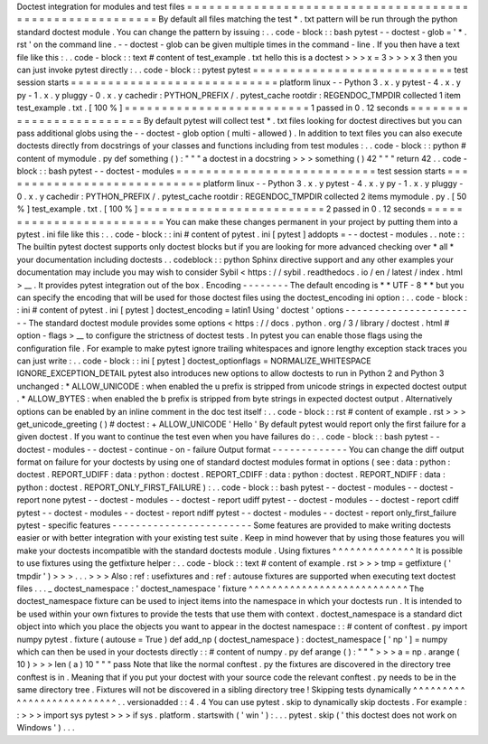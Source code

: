Doctest
integration
for
modules
and
test
files
=
=
=
=
=
=
=
=
=
=
=
=
=
=
=
=
=
=
=
=
=
=
=
=
=
=
=
=
=
=
=
=
=
=
=
=
=
=
=
=
=
=
=
=
=
=
=
=
=
=
=
=
=
=
=
=
=
By
default
all
files
matching
the
test
*
.
txt
pattern
will
be
run
through
the
python
standard
doctest
module
.
You
can
change
the
pattern
by
issuing
:
.
.
code
-
block
:
:
bash
pytest
-
-
doctest
-
glob
=
'
*
.
rst
'
on
the
command
line
.
-
-
doctest
-
glob
can
be
given
multiple
times
in
the
command
-
line
.
If
you
then
have
a
text
file
like
this
:
.
.
code
-
block
:
:
text
#
content
of
test_example
.
txt
hello
this
is
a
doctest
>
>
>
x
=
3
>
>
>
x
3
then
you
can
just
invoke
pytest
directly
:
.
.
code
-
block
:
:
pytest
pytest
=
=
=
=
=
=
=
=
=
=
=
=
=
=
=
=
=
=
=
=
=
=
=
=
=
=
=
test
session
starts
=
=
=
=
=
=
=
=
=
=
=
=
=
=
=
=
=
=
=
=
=
=
=
=
=
=
=
=
platform
linux
-
-
Python
3
.
x
.
y
pytest
-
4
.
x
.
y
py
-
1
.
x
.
y
pluggy
-
0
.
x
.
y
cachedir
:
PYTHON_PREFIX
/
.
pytest_cache
rootdir
:
REGENDOC_TMPDIR
collected
1
item
test_example
.
txt
.
[
100
%
]
=
=
=
=
=
=
=
=
=
=
=
=
=
=
=
=
=
=
=
=
=
=
=
=
=
1
passed
in
0
.
12
seconds
=
=
=
=
=
=
=
=
=
=
=
=
=
=
=
=
=
=
=
=
=
=
=
=
=
By
default
pytest
will
collect
test
*
.
txt
files
looking
for
doctest
directives
but
you
can
pass
additional
globs
using
the
-
-
doctest
-
glob
option
(
multi
-
allowed
)
.
In
addition
to
text
files
you
can
also
execute
doctests
directly
from
docstrings
of
your
classes
and
functions
including
from
test
modules
:
.
.
code
-
block
:
:
python
#
content
of
mymodule
.
py
def
something
(
)
:
"
"
"
a
doctest
in
a
docstring
>
>
>
something
(
)
42
"
"
"
return
42
.
.
code
-
block
:
:
bash
pytest
-
-
doctest
-
modules
=
=
=
=
=
=
=
=
=
=
=
=
=
=
=
=
=
=
=
=
=
=
=
=
=
=
=
test
session
starts
=
=
=
=
=
=
=
=
=
=
=
=
=
=
=
=
=
=
=
=
=
=
=
=
=
=
=
=
platform
linux
-
-
Python
3
.
x
.
y
pytest
-
4
.
x
.
y
py
-
1
.
x
.
y
pluggy
-
0
.
x
.
y
cachedir
:
PYTHON_PREFIX
/
.
pytest_cache
rootdir
:
REGENDOC_TMPDIR
collected
2
items
mymodule
.
py
.
[
50
%
]
test_example
.
txt
.
[
100
%
]
=
=
=
=
=
=
=
=
=
=
=
=
=
=
=
=
=
=
=
=
=
=
=
=
=
2
passed
in
0
.
12
seconds
=
=
=
=
=
=
=
=
=
=
=
=
=
=
=
=
=
=
=
=
=
=
=
=
=
You
can
make
these
changes
permanent
in
your
project
by
putting
them
into
a
pytest
.
ini
file
like
this
:
.
.
code
-
block
:
:
ini
#
content
of
pytest
.
ini
[
pytest
]
addopts
=
-
-
doctest
-
modules
.
.
note
:
:
The
builtin
pytest
doctest
supports
only
doctest
blocks
but
if
you
are
looking
for
more
advanced
checking
over
*
all
*
your
documentation
including
doctests
.
.
codeblock
:
:
python
Sphinx
directive
support
and
any
other
examples
your
documentation
may
include
you
may
wish
to
consider
Sybil
<
https
:
/
/
sybil
.
readthedocs
.
io
/
en
/
latest
/
index
.
html
>
__
.
It
provides
pytest
integration
out
of
the
box
.
Encoding
-
-
-
-
-
-
-
-
The
default
encoding
is
*
*
UTF
-
8
*
*
but
you
can
specify
the
encoding
that
will
be
used
for
those
doctest
files
using
the
doctest_encoding
ini
option
:
.
.
code
-
block
:
:
ini
#
content
of
pytest
.
ini
[
pytest
]
doctest_encoding
=
latin1
Using
'
doctest
'
options
-
-
-
-
-
-
-
-
-
-
-
-
-
-
-
-
-
-
-
-
-
-
-
The
standard
doctest
module
provides
some
options
<
https
:
/
/
docs
.
python
.
org
/
3
/
library
/
doctest
.
html
#
option
-
flags
>
__
to
configure
the
strictness
of
doctest
tests
.
In
pytest
you
can
enable
those
flags
using
the
configuration
file
.
For
example
to
make
pytest
ignore
trailing
whitespaces
and
ignore
lengthy
exception
stack
traces
you
can
just
write
:
.
.
code
-
block
:
:
ini
[
pytest
]
doctest_optionflags
=
NORMALIZE_WHITESPACE
IGNORE_EXCEPTION_DETAIL
pytest
also
introduces
new
options
to
allow
doctests
to
run
in
Python
2
and
Python
3
unchanged
:
*
ALLOW_UNICODE
:
when
enabled
the
u
prefix
is
stripped
from
unicode
strings
in
expected
doctest
output
.
*
ALLOW_BYTES
:
when
enabled
the
b
prefix
is
stripped
from
byte
strings
in
expected
doctest
output
.
Alternatively
options
can
be
enabled
by
an
inline
comment
in
the
doc
test
itself
:
.
.
code
-
block
:
:
rst
#
content
of
example
.
rst
>
>
>
get_unicode_greeting
(
)
#
doctest
:
+
ALLOW_UNICODE
'
Hello
'
By
default
pytest
would
report
only
the
first
failure
for
a
given
doctest
.
If
you
want
to
continue
the
test
even
when
you
have
failures
do
:
.
.
code
-
block
:
:
bash
pytest
-
-
doctest
-
modules
-
-
doctest
-
continue
-
on
-
failure
Output
format
-
-
-
-
-
-
-
-
-
-
-
-
-
You
can
change
the
diff
output
format
on
failure
for
your
doctests
by
using
one
of
standard
doctest
modules
format
in
options
(
see
:
data
:
python
:
doctest
.
REPORT_UDIFF
:
data
:
python
:
doctest
.
REPORT_CDIFF
:
data
:
python
:
doctest
.
REPORT_NDIFF
:
data
:
python
:
doctest
.
REPORT_ONLY_FIRST_FAILURE
)
:
.
.
code
-
block
:
:
bash
pytest
-
-
doctest
-
modules
-
-
doctest
-
report
none
pytest
-
-
doctest
-
modules
-
-
doctest
-
report
udiff
pytest
-
-
doctest
-
modules
-
-
doctest
-
report
cdiff
pytest
-
-
doctest
-
modules
-
-
doctest
-
report
ndiff
pytest
-
-
doctest
-
modules
-
-
doctest
-
report
only_first_failure
pytest
-
specific
features
-
-
-
-
-
-
-
-
-
-
-
-
-
-
-
-
-
-
-
-
-
-
-
-
Some
features
are
provided
to
make
writing
doctests
easier
or
with
better
integration
with
your
existing
test
suite
.
Keep
in
mind
however
that
by
using
those
features
you
will
make
your
doctests
incompatible
with
the
standard
doctests
module
.
Using
fixtures
^
^
^
^
^
^
^
^
^
^
^
^
^
^
It
is
possible
to
use
fixtures
using
the
getfixture
helper
:
.
.
code
-
block
:
:
text
#
content
of
example
.
rst
>
>
>
tmp
=
getfixture
(
'
tmpdir
'
)
>
>
>
.
.
.
>
>
>
Also
:
ref
:
usefixtures
and
:
ref
:
autouse
fixtures
are
supported
when
executing
text
doctest
files
.
.
.
_
doctest_namespace
:
'
doctest_namespace
'
fixture
^
^
^
^
^
^
^
^
^
^
^
^
^
^
^
^
^
^
^
^
^
^
^
^
^
^
^
The
doctest_namespace
fixture
can
be
used
to
inject
items
into
the
namespace
in
which
your
doctests
run
.
It
is
intended
to
be
used
within
your
own
fixtures
to
provide
the
tests
that
use
them
with
context
.
doctest_namespace
is
a
standard
dict
object
into
which
you
place
the
objects
you
want
to
appear
in
the
doctest
namespace
:
:
#
content
of
conftest
.
py
import
numpy
pytest
.
fixture
(
autouse
=
True
)
def
add_np
(
doctest_namespace
)
:
doctest_namespace
[
'
np
'
]
=
numpy
which
can
then
be
used
in
your
doctests
directly
:
:
#
content
of
numpy
.
py
def
arange
(
)
:
"
"
"
>
>
>
a
=
np
.
arange
(
10
)
>
>
>
len
(
a
)
10
"
"
"
pass
Note
that
like
the
normal
conftest
.
py
the
fixtures
are
discovered
in
the
directory
tree
conftest
is
in
.
Meaning
that
if
you
put
your
doctest
with
your
source
code
the
relevant
conftest
.
py
needs
to
be
in
the
same
directory
tree
.
Fixtures
will
not
be
discovered
in
a
sibling
directory
tree
!
Skipping
tests
dynamically
^
^
^
^
^
^
^
^
^
^
^
^
^
^
^
^
^
^
^
^
^
^
^
^
^
^
.
.
versionadded
:
:
4
.
4
You
can
use
pytest
.
skip
to
dynamically
skip
doctests
.
For
example
:
:
>
>
>
import
sys
pytest
>
>
>
if
sys
.
platform
.
startswith
(
'
win
'
)
:
.
.
.
pytest
.
skip
(
'
this
doctest
does
not
work
on
Windows
'
)
.
.
.
